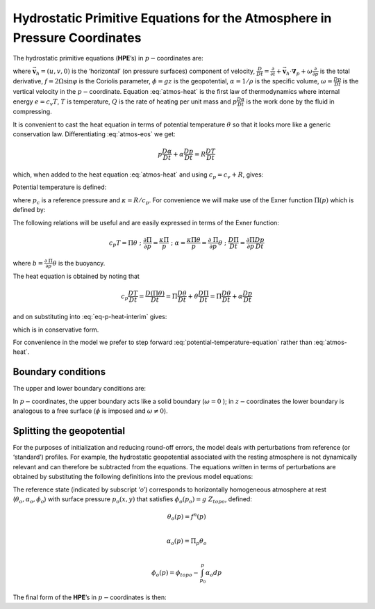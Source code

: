 .. _atmos_appendix:

Hydrostatic Primitive Equations for the Atmosphere in Pressure Coordinates
--------------------------------------------------------------------------

The hydrostatic primitive equations (**HPE**’s) in :math:`p-`\coordinates are:

.. math::
   \frac{D\vec{\mathbf{v}}_{h}}{Dt}+f\hat{\mathbf{k}}\times \vec{\mathbf{v}}_{h}+\mathbf{\nabla }_{p}\phi = \vec{\mathbf{\mathcal{F}}}
   :label: atmos-mom
 
.. math::
   \frac{\partial \phi }{\partial p}+\alpha = 0
   :label: eq-p-hydro-start

.. math::
   \mathbf{\nabla }_{p}\cdot \vec{\mathbf{v}}_{h}+\frac{\partial \omega }{\partial p} = 0
   :label: atmos-cont

.. math::
   p\alpha = RT  
   :label: atmos-eos

.. math::
   c_{v}\frac{DT}{Dt}+p\frac{D\alpha }{Dt} = \mathcal{Q}
   :label: atmos-heat

where :math:`\vec{\mathbf{v}}_{h}=(u,v,0)` is the ‘horizontal’ (on pressure surfaces) component of velocity,
:math:`\frac{D}{Dt}=\frac{\partial}{\partial t}+\vec{\mathbf{v}}_{h}\cdot \mathbf{\nabla }_{p}+\omega \frac{\partial }{\partial p}`
is the total derivative, :math:`f=2\Omega \sin \varphi` is the Coriolis
parameter, :math:`\phi =gz` is the geopotential, :math:`\alpha =1/\rho`
is the specific volume, :math:`\omega =\frac{Dp }{Dt}` is the vertical
velocity in the :math:`p-`\ coordinate. Equation :eq:`atmos-heat` is the
first law of thermodynamics where internal energy :math:`e=c_{v}T`,
:math:`T` is temperature, :math:`Q` is the rate of heating per unit mass
and :math:`p\frac{D\alpha }{Dt}` is the work done by the fluid in
compressing.

It is convenient to cast the heat equation in terms of potential
temperature :math:`\theta` so that it looks more like a generic
conservation law. Differentiating :eq:`atmos-eos` we get:

.. math:: p\frac{D\alpha }{Dt}+\alpha \frac{Dp}{Dt}=R\frac{DT}{Dt}

which, when added to the heat equation :eq:`atmos-heat` and using
:math:`c_{p}=c_{v}+R`, gives:

.. math::
   c_{p}\frac{DT}{Dt}-\alpha \frac{Dp}{Dt}=\mathcal{Q}
   :label: eq-p-heat-interim

Potential temperature is defined:

.. math:: \theta =T(\frac{p_{c}}{p})^{\kappa }
   :label: potential-temp

where :math:`p_{c}` is a reference pressure and
:math:`\kappa =R/c_{p}`. For convenience we will make use of the Exner
function :math:`\Pi (p)` which is defined by:

.. math:: \Pi (p)=c_{p}(\frac{p}{p_{c}})^{\kappa }
   :label: Exner

The following relations will be useful and are easily expressed in
terms of the Exner function:

.. math::
   c_{p}T=\Pi \theta \;\;;\;\;\frac{\partial \Pi }{\partial p}=\frac{\kappa \Pi 
   }{p}\;\;;\;\;\alpha =\frac{\kappa \Pi \theta }{p}=\frac{\partial \ \Pi }{
   \partial p}\theta \;\;;\;\;\frac{D\Pi }{Dt}=\frac{\partial \Pi }{\partial p}
   \frac{Dp}{Dt}

where :math:`b=\frac{\partial \ \Pi }{\partial p}\theta` is the buoyancy.

The heat equation is obtained by noting that

.. math::
   c_{p}\frac{DT}{Dt}=\frac{D(\Pi \theta )}{Dt}=\Pi \frac{D\theta }{Dt}+\theta 
   \frac{D\Pi }{Dt}=\Pi \frac{D\theta }{Dt}+\alpha \frac{Dp}{Dt}

and on substituting into :eq:`eq-p-heat-interim` gives:

.. math::
   \Pi \frac{D\theta }{Dt}=\mathcal{Q}
   :label: potential-temperature-equation

which is in conservative form.

For convenience in the model we prefer to step forward
:eq:`potential-temperature-equation` rather than :eq:`atmos-heat`.

Boundary conditions
~~~~~~~~~~~~~~~~~~~

The upper and lower boundary conditions are:

.. math::
   \begin{aligned}\mbox{at the top:}\;\;p=0 &\text{,  }\omega =\frac{Dp}{Dt}=0\end{aligned}
   :label: boundary-condition-atmosphere-top

.. math::
   \begin{aligned}\mbox{at the surface:}\;\;p=p_{s} &\text{,  }\phi =\phi _{topo}=g~Z_{topo}\end{aligned}
   :label: boundary-condition-atmosphere-bot

In :math:`p-`\coordinates, the upper boundary acts like a solid boundary
(:math:`\omega=0` ); in :math:`z-`\coordinates the lower boundary is analogous to a
free surface (:math:`\phi` is imposed and :math:`\omega \neq 0`).

.. _hpe-p-geo-potential-split:

Splitting the geopotential
~~~~~~~~~~~~~~~~~~~~~~~~~~

For the purposes of initialization and reducing round-off errors, the
model deals with perturbations from reference (or ‘standard’) profiles.
For example, the hydrostatic geopotential associated with the resting
atmosphere is not dynamically relevant and can therefore be subtracted
from the equations. The equations written in terms of perturbations are
obtained by substituting the following definitions into the previous
model equations:

.. math::
   \theta = \theta _{o}+\theta ^{\prime }
   :label: atmos-ref-prof-theta 

.. math::
   \alpha = \alpha _{o}+\alpha ^{\prime }
   :label: atmos-ref-prof-alpha

.. math::
   \phi  = \phi _{o}+\phi ^{\prime }
   :label: atmos-ref-prof-phi

The reference state (indicated by subscript ‘*o*’) corresponds to
horizontally homogeneous atmosphere at rest
(:math:`\theta _{o},\alpha _{o},\phi_{o}`) with surface pressure :math:`p_{o}(x,y)` that satisfies
:math:`\phi_{o}(p_{o})=g~Z_{topo}`, defined:

.. math:: \theta _{o}(p) = f^{n}(p) \\
.. math:: \alpha _{o}(p)  = \Pi _{p}\theta _{o} \\
.. math:: \phi _{o}(p)  = \phi _{topo}-\int_{p_{0}}^{p}\alpha _{o}dp

The final form of the **HPE**’s in :math:`p-`\coordinates is then:

.. math::
   \frac{D\vec{\mathbf{v}}_{h}}{Dt}+f\hat{\mathbf{k}}\times \vec{\mathbf{v}}
   _{h}+\mathbf{\nabla }_{p}\phi ^{\prime } = \vec{\mathbf{\mathcal{F}}} 
   :label: atmos-prime

.. math::
   \frac{\partial \phi ^{\prime }}{\partial p}+\alpha ^{\prime }  = 0
   :label: atmos-prime2
 
.. math::
   \mathbf{\nabla }_{p}\cdot \vec{\mathbf{v}}_{h}+\frac{\partial \omega }{
   \partial p} = 0
   :label: atmos-prime3
 
.. math::
   \frac{\partial \Pi }{\partial p}\theta ^{\prime } = \alpha ^{\prime }
   :label: atmos-prime4

.. math::
   \frac{D\theta }{Dt} = \frac{\mathcal{Q}}{\Pi }
   :label: atmos-prime5

